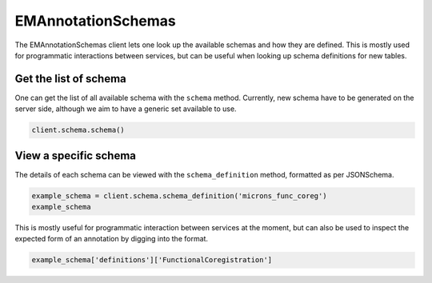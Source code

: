 EMAnnotationSchemas
===================

The EMAnnotationSchemas client lets one look up the available schemas
and how they are defined. This is mostly used for programmatic
interactions between services, but can be useful when looking up schema
definitions for new tables.

Get the list of schema
^^^^^^^^^^^^^^^^^^^^^^

One can get the list of all available schema with the ``schema`` method.
Currently, new schema have to be generated on the server side, although
we aim to have a generic set available to use.

.. code:: python

    client.schema.schema()

View a specific schema
^^^^^^^^^^^^^^^^^^^^^^

The details of each schema can be viewed with the ``schema_definition``
method, formatted as per JSONSchema.

.. code:: python

    example_schema = client.schema.schema_definition('microns_func_coreg')
    example_schema

This is mostly useful for programmatic interaction between services at
the moment, but can also be used to inspect the expected form of an
annotation by digging into the format.

.. code:: python

    example_schema['definitions']['FunctionalCoregistration']
